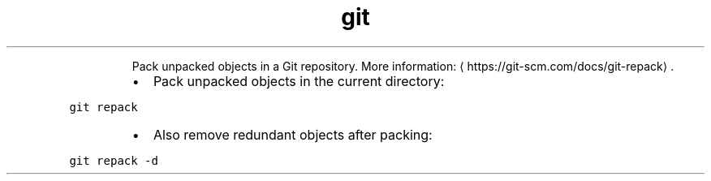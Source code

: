 .TH git repack
.PP
.RS
Pack unpacked objects in a Git repository.
More information: \[la]https://git-scm.com/docs/git-repack\[ra]\&.
.RE
.RS
.IP \(bu 2
Pack unpacked objects in the current directory:
.RE
.PP
\fB\fCgit repack\fR
.RS
.IP \(bu 2
Also remove redundant objects after packing:
.RE
.PP
\fB\fCgit repack \-d\fR
